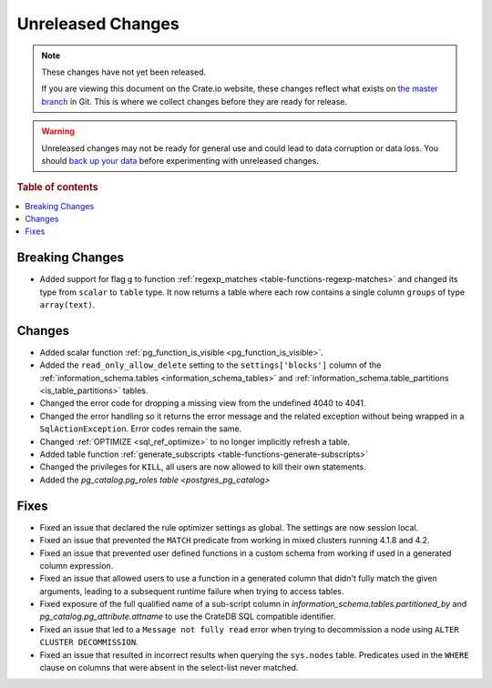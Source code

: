 ==================
Unreleased Changes
==================

.. NOTE::

    These changes have not yet been released.

    If you are viewing this document on the Crate.io website, these changes
    reflect what exists on `the master branch`_ in Git. This is where we
    collect changes before they are ready for release.

.. WARNING::

    Unreleased changes may not be ready for general use and could lead to data
    corruption or data loss. You should `back up your data`_ before
    experimenting with unreleased changes.

.. _the master branch: https://github.com/crate/crate
.. _back up your data: https://crate.io/a/backing-up-and-restoring-crate/

.. DEVELOPER README
.. ================

.. Changes should be recorded here as you are developing CrateDB. When a new
.. release is being cut, changes will be moved to the appropriate release notes
.. file.

.. When resetting this file during a release, leave the headers in place, but
.. add a single paragraph to each section with the word "None".

.. Always cluster items into bigger topics. Link to the documentation whenever feasible.
.. Remember to give the right level of information: Users should understand
.. the impact of the change without going into the depth of tech.

.. rubric:: Table of contents

.. contents::
   :local:


Breaking Changes
================

- Added support for flag ``g`` to function
  :ref:`regexp_matches <table-functions-regexp-matches>` and changed
  its type from ``scalar`` to ``table`` type. It now returns a table where each
  row contains a single column ``groups`` of type ``array(text)``.


Changes
=======

- Added scalar function :ref:`pg_function_is_visible <pg_function_is_visible>`.

- Added the ``read_only_allow_delete`` setting to the ``settings['blocks']``
  column of the :ref:`information_schema.tables <information_schema_tables>`
  and :ref:`information_schema.table_partitions <is_table_partitions>` tables.

- Changed the error code for dropping a missing view from the undefined 4040
  to 4041.

- Changed the error handling so it returns the error message and the related
  exception without being wrapped in a ``SqlActionException``. Error codes
  remain the same.

- Changed :ref:`OPTIMIZE <sql_ref_optimize>` to no longer implicitly refresh a
  table.

- Added table function :ref:`generate_subscripts <table-functions-generate-subscripts>`

- Changed the privileges for ``KILL``, all users are now allowed to kill their
  own statements.

- Added the `pg_catalog.pg_roles table <postgres_pg_catalog>`


Fixes
=====

- Fixed an issue that declared the rule optimizer settings as global. The
  settings are now session local.

- Fixed an issue that prevented the ``MATCH`` predicate from working in mixed
  clusters running 4.1.8 and 4.2.

- Fixed an issue that prevented user defined functions in a custom schema from
  working if used in a generated column expression.

- Fixed an issue that allowed users to use a function in a generated column
  that didn't fully match the given arguments, leading to a subsequent runtime
  failure when trying to access tables.

- Fixed exposure of the full qualified name of a sub-script column in
  `information_schema.tables.partitioned_by` and
  `pg_catalog.pg_attribute.attname` to use the CrateDB SQL compatible identifier.

- Fixed an issue that led to a ``Message not fully read`` error when trying to
  decommission a node using ``ALTER CLUSTER DECOMMISSION``.

- Fixed an issue that resulted in incorrect results when querying the
  ``sys.nodes`` table. Predicates used in the ``WHERE`` clause on columns that
  were absent in the select-list never matched.
